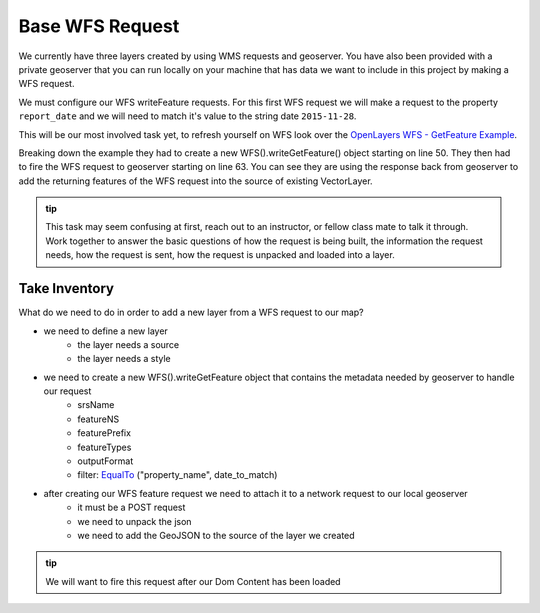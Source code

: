 .. _project_zika_client_base_wfs_request:

================
Base WFS Request
================

We currently have three layers created by using WMS requests and geoserver. You have also been provided with a private geoserver that you can run locally on your machine that has data we want to include in this project by making a WFS request.

We must configure our WFS writeFeature requests. For this first WFS request we will make a request to the property ``report_date`` and we will need to match it's value to the string date ``2015-11-28``.

This will be our most involved task yet, to refresh yourself on WFS look over the `OpenLayers WFS - GetFeature Example <https://openlayers.org/en/latest/examples/vector-wfs-getfeature.html>`_.

Breaking down the example they had to create a new WFS().writeGetFeature() object starting on line 50. They then had to fire the WFS request to geoserver starting on line 63. You can see they are using the response back from geoserver to add the returning features of the WFS request into the source of existing VectorLayer.

.. admonition:: tip

    This task may seem confusing at first, reach out to an instructor, or fellow class mate to talk it through. Work together to answer the basic questions of how the request is being built, the information the request needs, how the request is sent, how the request is unpacked and loaded into a layer.

Take Inventory
==============

What do we need to do in order to add a new layer from a WFS request to our map?

- we need to define a new layer
    - the layer needs a source
    - the layer needs a style
- we need to create a new WFS().writeGetFeature object that contains the metadata needed by geoserver to handle our request
    - srsName
    - featureNS
    - featurePrefix
    - featureTypes
    - outputFormat
    - filter: `EqualTo <https://openlayers.org/en/latest/apidoc/module-ol_format_filter_EqualTo-EqualTo.html>`_ ("property_name", date_to_match)
- after creating our WFS feature request we need to attach it to a network request to our local geoserver
    - it must be a POST request
    - we need to unpack the json
    - we need to add the GeoJSON to the source of the layer we created

.. admonition:: tip

    We will want to fire this request after our Dom Content has been loaded